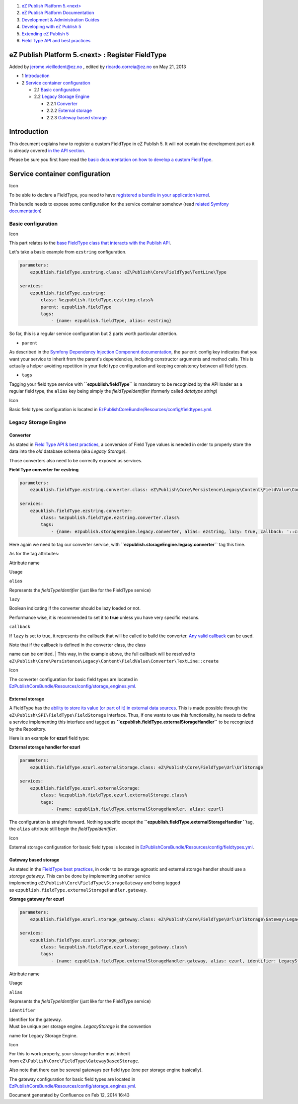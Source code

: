 #. `eZ Publish Platform 5.<next> <index.html>`__
#. `eZ Publish Platform
   Documentation <eZ-Publish-Platform-Documentation_1114149.html>`__
#. `Development & Administration Guides <6291674.html>`__
#. `Developing with eZ Publish
   5 <Developing-with-eZ-Publish-5_2720528.html>`__
#. `Extending eZ Publish 5 <Extending-eZ-Publish-5_1736733.html>`__
#. `Field Type API and best
   practices <Field-Type-API-and-best-practices_2719880.html>`__

eZ Publish Platform 5.<next> : Register FieldType
=================================================

Added by jerome.vieilledent@ez.no , edited by ricardo.correia@ez.no on
May 21, 2013

-  1 `Introduction <#RegisterFieldType-Introduction>`__
-  2 `Service container
   configuration <#RegisterFieldType-Servicecontainerconfiguration>`__

   -  2.1 `Basic
      configuration <#RegisterFieldType-Basicconfiguration>`__
   -  2.2 `Legacy Storage
      Engine <#RegisterFieldType-LegacyStorageEngine>`__

      -  2.2.1 `Converter <#RegisterFieldType-Converter>`__
      -  2.2.2 `External storage <#RegisterFieldType-Externalstorage>`__
      -  2.2.3 `Gateway based
         storage <#RegisterFieldType-Gatewaybasedstorage>`__

Introduction
============

This document explains how to register a custom FieldType in eZ Publish
5. It will not contain the development part as it is already covered `in
the API section <Field-Type-API-and-best-practices_2719880.html>`__.

Please be sure you first have read the `basic documentation on how to
develop a custom
FieldType <Field-Type-API-and-best-practices_2719880.html>`__.

Service container configuration
===============================

Icon

To be able to declare a FieldType, you need to have `registered a bundle
in your application
kernel <http://symfony.com/doc/master/book/page_creation.html#the-bundle-system>`__.

This bundle needs to expose some configuration for the service container
somehow (read `related Symfony
documentation <http://symfony.com/doc/master/book/service_container.html#importing-other-container-configuration-resources>`__)

Basic configuration
-------------------

Icon

This part relates to the `base FieldType class that interacts with the
Publish
API <Field-Type-API-and-best-practices_2719880.html#FieldTypeAPIandbestpractices-PublicAPIinteraction>`__.

Let's take a basic example from ``ezstring`` configuration.

.. code:: theme:

    parameters:
        ezpublish.fieldType.ezstring.class: eZ\Publish\Core\FieldType\TextLine\Type
     
    services:
        ezpublish.fieldType.ezstring:
            class: %ezpublish.fieldType.ezstring.class%
            parent: ezpublish.fieldType
            tags:
                - {name: ezpublish.fieldType, alias: ezstring}

So far, this is a regular service configuration but 2 parts worth
particular attention.

-  ``parent``

As described in the `Symfony Dependency Injection Component
documentation <http://symfony.com/doc/master/components/dependency_injection/parentservices.html>`__,
the ``parent`` config key indicates that you want your service to
inherit from the parent's dependencies, including constructor arguments
and method calls. This is actually a helper avoiding repetition in your
field type configuration and keeping consistency between all field
types.

-  ``tags``

Tagging your field type service with **``ezpublish.fieldType``** is
mandatory to be recognized by the API loader as a regular field type,
the ``alias`` key being simply the *fieldTypeIdentifier* (formerly
called *datatype string*)

Icon

Basic field types configuration is located
in \ `EzPublishCoreBundle/Resources/config/fieldtypes.yml <https://github.com/ezsystems/ezpublish-kernel/blob/master/eZ/Bundle/EzPublishCoreBundle/Resources/config/fieldtypes.yml>`__.

Legacy Storage Engine
---------------------

Converter
~~~~~~~~~

As stated in \ `Field Type API & best
practices <Field-Type-API-and-best-practices_2719880.html#FieldTypeAPIandbestpractices-LegacyStorageconversion>`__,
a conversion of Field Type values is needed in order to properly store
the data into the *old* database schema (aka *Legacy Storage*).

Those converters also need to be correctly exposed as services.

**Field Type converter for ezstring**

.. code:: theme:

    parameters:
        ezpublish.fieldType.ezstring.converter.class: eZ\Publish\Core\Persistence\Legacy\Content\FieldValue\Converter\TextLine
     
    services:
        ezpublish.fieldType.ezstring.converter:
            class: %ezpublish.fieldType.ezstring.converter.class%
            tags:
                - {name: ezpublish.storageEngine.legacy.converter, alias: ezstring, lazy: true, callback: '::create'}

Here again we need to tag our converter service,
with \ **``ezpublish.storageEngine.legacy.converter``** tag this time.

As for the tag attributes:

Attribute name

Usage

``alias``

Represents the *fieldTypeIdentifier* (just like for the FieldType
service)

``lazy``

Boolean indicating if the converter should be lazy loaded or not.

Performance wise, it is recommended to set it to **true** unless you
have very specific reasons.

``callback``

If ``lazy`` is set to true, it represents the callback that will be
called to build the converter. `Any valid
callback <http://php.net/manual/en/language.types.callable.php>`__ can
be used.

| Note that if the callback is defined in the converter class, the class
name can be omitted.
| This way, in the example above, the full callback will be resolved to
``eZ\Publish\Core\Persistence\Legacy\Content\FieldValue\Converter\TextLine::create``

Icon

The converter configuration for basic field types are located in
`EzPublishCoreBundle/Resources/config/storage\_engines.yml <https://github.com/ezsystems/ezpublish-kernel/blob/master/eZ/Bundle/EzPublishCoreBundle/Resources/config/storage_engines.yml>`__.

External storage
~~~~~~~~~~~~~~~~

A FieldType has the `ability to store its value (or part of it) in
external data
sources <Field-Type-API-and-best-practices_2719880.html#FieldTypeAPIandbestpractices-Storingexternaldata>`__.
This is made possible through the
``eZ\Publish\SPI\FieldType\FieldStorage`` interface. Thus, if one wants
to use this functionality, he needs to define a service implementing
this interface and tagged
as \ **``ezpublish.fieldType.externalStorageHandler``** to be recognized
by the Repository.

Here is an example for **ezurl** field type:

**External storage handler for ezurl**

.. code:: theme:

    parameters:
        ezpublish.fieldType.ezurl.externalStorage.class: eZ\Publish\Core\FieldType\Url\UrlStorage
     
    services:
        ezpublish.fieldType.ezurl.externalStorage:
            class: %ezpublish.fieldType.ezurl.externalStorage.class%
            tags:
                - {name: ezpublish.fieldType.externalStorageHandler, alias: ezurl}

The configuration is straight forward. Nothing specific except the
**``ezpublish.fieldType.externalStorageHandler ``**\ tag, the ``alias``
attribute still begin the *fieldTypeIdentifier*.

Icon

External storage configuration for basic field types is located
in \ `EzPublishCoreBundle/Resources/config/fieldtypes.yml <https://github.com/ezsystems/ezp-next/blob/master/eZ/Bundle/EzPublishCoreBundle/Resources/config/fieldtypes.yml>`__.

Gateway based storage
~~~~~~~~~~~~~~~~~~~~~

As stated in the `FieldType best
practices <Field-Type-API-and-best-practices_2719880.html#FieldTypeAPIandbestpractices-GatewaybasedStorage>`__,
in order to be storage agnostic and external storage handler should use
a *storage gateway*. This can be done by implementing another service
implementing \ ``eZ\Publish\Core\FieldType\StorageGateway`` and being
tagged as \ ``ezpublish.fieldType.externalStorageHandler.gateway``.

**Storage gateway for ezurl**

.. code:: theme:

    parameters:
        ezpublish.fieldType.ezurl.storage_gateway.class: eZ\Publish\Core\FieldType\Url\UrlStorage\Gateway\LegacyStorage
     
    services:
        ezpublish.fieldType.ezurl.storage_gateway:
            class: %ezpublish.fieldType.ezurl.storage_gateway.class%
            tags:
                - {name: ezpublish.fieldType.externalStorageHandler.gateway, alias: ezurl, identifier: LegacyStorage}

Attribute name

Usage

``alias``

Represents the *fieldTypeIdentifier* (just like for the FieldType
service)

``identifier``

| Identifier for the gateway.
| Must be unique per storage engine. *LegacyStorage* is the convention
name for Legacy Storage Engine.

Icon

For this to work properly, your storage handler must inherit
from \ ``eZ\Publish\Core\FieldType\GatewayBasedStorage``.

Also note that there can be several gateways per field type (one per
storage engine basically).

The gateway configuration for basic field types are located in
`EzPublishCoreBundle/Resources/config/storage\_engines.yml <https://github.com/ezsystems/ezpublish-kernel/blob/master/eZ/Bundle/EzPublishCoreBundle/Resources/config/storage_engines.yml>`__.

 

 

 

 

Document generated by Confluence on Feb 12, 2014 16:43
